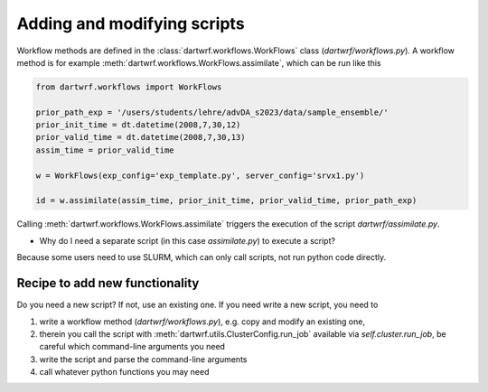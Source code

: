 Adding and modifying scripts
============================

Workflow methods are defined in the :class:`dartwrf.workflows.WorkFlows` class (`dartwrf/workflows.py`).
A workflow method is for example :meth:`dartwrf.workflows.WorkFlows.assimilate`, which can be run like this

.. code-block:: python

    from dartwrf.workflows import WorkFlows

    prior_path_exp = '/users/students/lehre/advDA_s2023/data/sample_ensemble/'
    prior_init_time = dt.datetime(2008,7,30,12)
    prior_valid_time = dt.datetime(2008,7,30,13)
    assim_time = prior_valid_time

    w = WorkFlows(exp_config='exp_template.py', server_config='srvx1.py')

    id = w.assimilate(assim_time, prior_init_time, prior_valid_time, prior_path_exp)

Calling :meth:`dartwrf.workflows.WorkFlows.assimilate` triggers the execution of the script `dartwrf/assimilate.py`.

- Why do I need a separate script (in this case `assimilate.py`) to execute a script?
Because some users need to use SLURM, which can only call scripts, not run python code directly.

Recipe to add new functionality
*******************************

Do you need a new script? If not, use an existing one.
If you need write a new script, you need to 

#. write a workflow method (`dartwrf/workflows.py`), e.g. copy and modify an existing one, 
#. therein you call the script with :meth:`dartwrf.utils.ClusterConfig.run_job` available via `self.cluster.run_job`, be careful which command-line arguments you need
#. write the script and parse the command-line arguments
#. call whatever python functions you may need